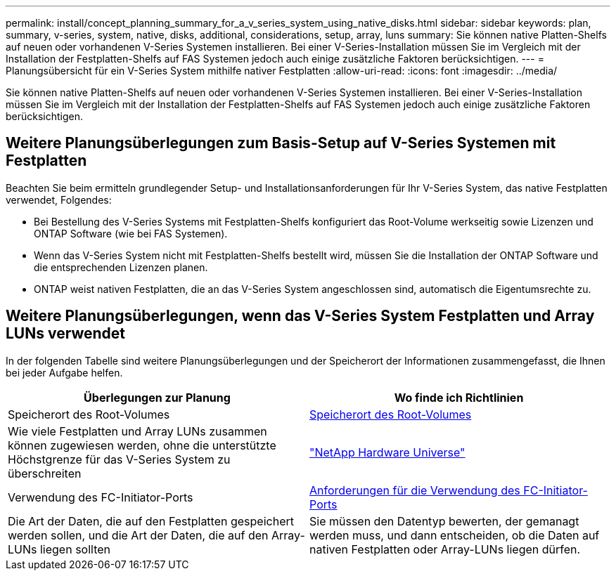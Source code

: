 ---
permalink: install/concept_planning_summary_for_a_v_series_system_using_native_disks.html 
sidebar: sidebar 
keywords: plan, summary, v-series, system, native, disks, additional, considerations, setup, array, luns 
summary: Sie können native Platten-Shelfs auf neuen oder vorhandenen V-Series Systemen installieren. Bei einer V-Series-Installation müssen Sie im Vergleich mit der Installation der Festplatten-Shelfs auf FAS Systemen jedoch auch einige zusätzliche Faktoren berücksichtigen. 
---
= Planungsübersicht für ein V-Series System mithilfe nativer Festplatten
:allow-uri-read: 
:icons: font
:imagesdir: ../media/


[role="lead"]
Sie können native Platten-Shelfs auf neuen oder vorhandenen V-Series Systemen installieren. Bei einer V-Series-Installation müssen Sie im Vergleich mit der Installation der Festplatten-Shelfs auf FAS Systemen jedoch auch einige zusätzliche Faktoren berücksichtigen.



== Weitere Planungsüberlegungen zum Basis-Setup auf V-Series Systemen mit Festplatten

Beachten Sie beim ermitteln grundlegender Setup- und Installationsanforderungen für Ihr V-Series System, das native Festplatten verwendet, Folgendes:

* Bei Bestellung des V-Series Systems mit Festplatten-Shelfs konfiguriert das Root-Volume werkseitig sowie Lizenzen und ONTAP Software (wie bei FAS Systemen).
* Wenn das V-Series System nicht mit Festplatten-Shelfs bestellt wird, müssen Sie die Installation der ONTAP Software und die entsprechenden Lizenzen planen.
* ONTAP weist nativen Festplatten, die an das V-Series System angeschlossen sind, automatisch die Eigentumsrechte zu.




== Weitere Planungsüberlegungen, wenn das V-Series System Festplatten und Array LUNs verwendet

In der folgenden Tabelle sind weitere Planungsüberlegungen und der Speicherort der Informationen zusammengefasst, die Ihnen bei jeder Aufgabe helfen.

|===
| Überlegungen zur Planung | Wo finde ich Richtlinien 


 a| 
Speicherort des Root-Volumes
 a| 
xref:concept_location_of_the_root_volume.adoc[Speicherort des Root-Volumes]



 a| 
Wie viele Festplatten und Array LUNs zusammen können zugewiesen werden, ohne die unterstützte Höchstgrenze für das V-Series System zu überschreiten
 a| 
https://hwu.netapp.com["NetApp Hardware Universe"]



 a| 
Verwendung des FC-Initiator-Ports
 a| 
xref:concept_requirements_for_v_series_fc_initiator_port_usage.adoc[Anforderungen für die Verwendung des FC-Initiator-Ports]



 a| 
Die Art der Daten, die auf den Festplatten gespeichert werden sollen, und die Art der Daten, die auf den Array-LUNs liegen sollten
 a| 
Sie müssen den Datentyp bewerten, der gemanagt werden muss, und dann entscheiden, ob die Daten auf nativen Festplatten oder Array-LUNs liegen dürfen.

|===